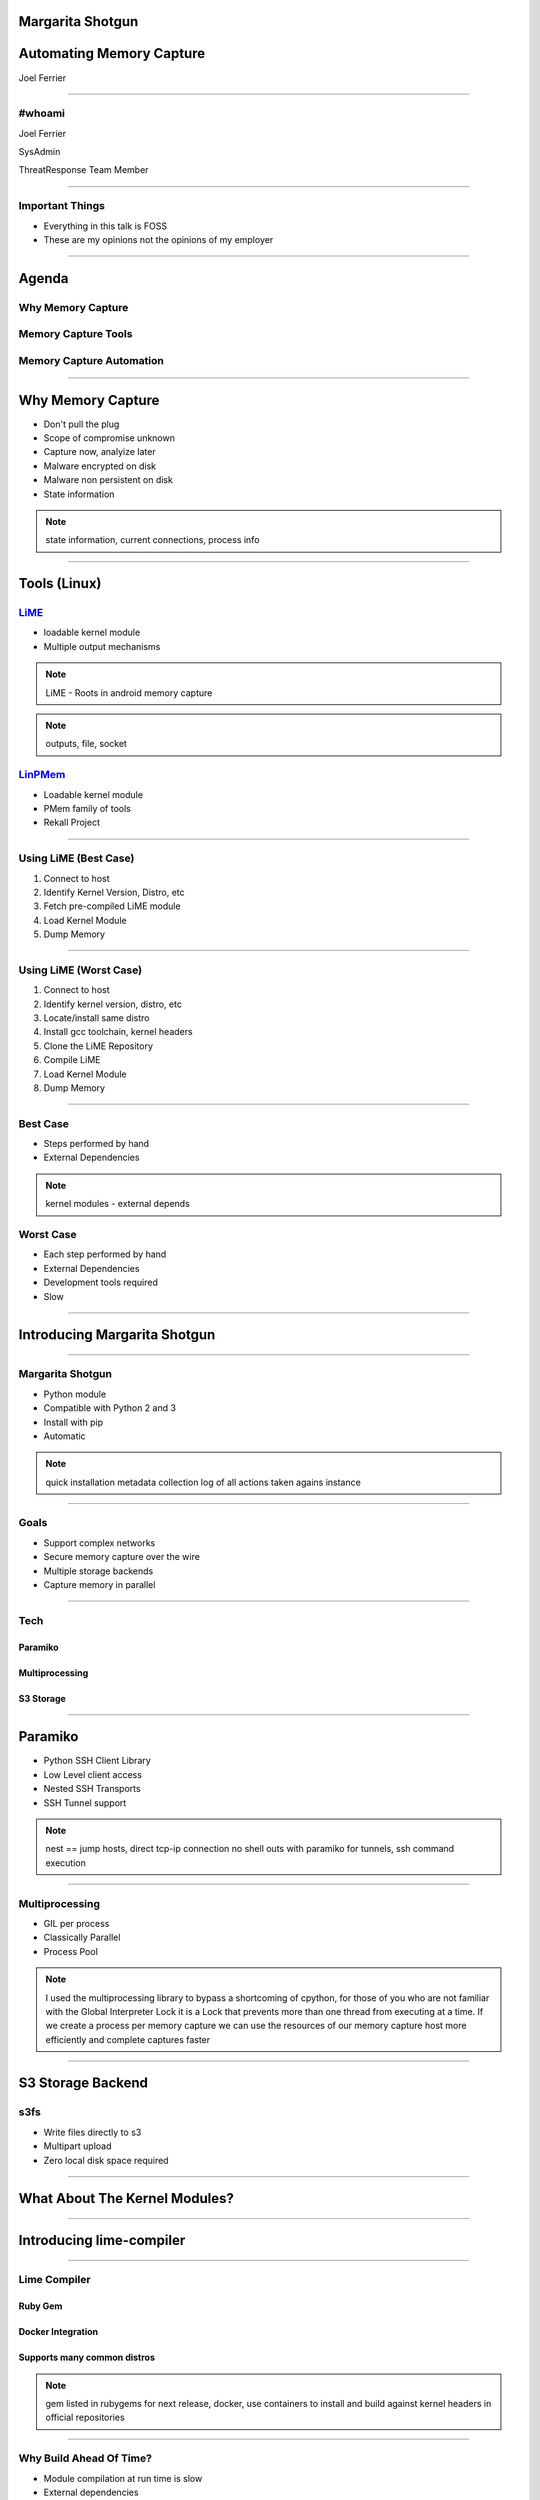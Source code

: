 
Margarita Shotgun
=================

Automating Memory Capture
=========================

Joel Ferrier

----

#whoami
-------

Joel Ferrier

SysAdmin

ThreatResponse Team Member

----

Important Things
----------------

- Everything in this talk is FOSS
- These are my opinions not the opinions of my employer

----

Agenda
======

Why Memory Capture
------------------

Memory Capture Tools
--------------------

Memory Capture Automation
-------------------------

----

Why Memory Capture
==================

- Don't pull the plug
- Scope of compromise unknown
- Capture now, analyize later
- Malware encrypted on disk
- Malware non persistent on disk
- State information

.. note:: state information, current connections, process info

----

Tools (Linux)
=============

`LiME <https://github.com/504ensicsLabs/LiME>`__
------------------------------------------------

- loadable kernel module
- Multiple output mechanisms

.. note:: LiME - Roots in android memory capture
.. note:: outputs, file, socket

`LinPMem <http://www.rekall-forensic.com/docs/Tools/>`__
--------------------------------------------------------

- Loadable kernel module
- PMem family of tools
- Rekall Project

----

Using LiME (Best Case)
----------------------

1. Connect to host
2. Identify Kernel Version, Distro, etc
3. Fetch pre-compiled LiME module
4. Load Kernel Module
5. Dump Memory

----

Using LiME (Worst Case)
-----------------------

1. Connect to host
2. Identify kernel version, distro, etc
3. Locate/install same distro
4. Install gcc toolchain, kernel headers
5. Clone the LiME Repository
6. Compile LiME
7. Load Kernel Module
8. Dump Memory

----

Best Case
---------

- Steps performed by hand
- External Dependencies

.. note:: kernel modules - external depends

Worst Case
----------

- Each step performed by hand
- External Dependencies
- Development tools required
- Slow

----

Introducing Margarita Shotgun
=============================

----

Margarita Shotgun
-----------------

- Python module
- Compatible with Python 2 and 3
- Install with pip
- Automatic

.. note:: quick installation
   metadata collection
   log of all actions taken agains instance

----

Goals
-----

- Support complex networks
- Secure memory capture over the wire
- Multiple storage backends
- Capture memory in parallel

----

Tech
----

Paramiko
~~~~~~~~

Multiprocessing
~~~~~~~~~~~~~~~

S3 Storage
~~~~~~~~~~

----

Paramiko
========

- Python SSH Client Library
- Low Level client access
- Nested SSH Transports
- SSH Tunnel support

.. note:: nest == jump hosts, direct tcp-ip connection
   no shell outs with paramiko for tunnels, ssh command execution

----

Multiprocessing
---------------

- GIL per process
- Classically Parallel
- Process Pool


.. note:: I used the multiprocessing library to bypass a shortcoming of cpython,
   for those of you who are not familiar with the Global Interpreter Lock
   it is a Lock that prevents more than one thread from executing at a time.
   If we create a process per memory capture we can use the resources of our
   memory capture host more efficiently and complete captures faster

----

S3 Storage Backend
==================

s3fs
----

- Write files directly to s3
- Multipart upload
- Zero local disk space required

----

What About The Kernel Modules?
==============================

----

Introducing lime-compiler
=========================

----

Lime Compiler
-------------

Ruby Gem
~~~~~~~~

Docker Integration
~~~~~~~~~~~~~~~~~~

Supports many common distros
~~~~~~~~~~~~~~~~~~~~~~~~~~~~

.. note:: gem listed in rubygems for next release, docker, use containers to install and build against kernel headers in official repositories

----

Why Build Ahead Of Time?
------------------------

- Module compilation at run time is slow
- External dependencies
- Building against the comprimised host contaminates the instance

.. note:: why compile ahead of time, instead of runtime?
   building at run time assumes much about the responder's environment


----

Public Repository
-----------------

- Hosted in s3
- Direct output from lime compiler
- `Open to the world <https://threatresponse-lime-modules.s3.amazonaws.com/>`__

.. note:: we use lime-compiler to build kernel modules for a public repository
   our repository is availible as a convinience, but you don't have to trust us, you can run your own
   daily builds coming soon

----

Next Release
~~~~~~~~~~~~

- Coming in a week or two
- Repository Metadata
- Module Signing

.. note:: current implementation relies on s3 xml bucket listing
   introduce metadata files, host in s3 or apache/nginx on prem

----

Caveats
-------

Amazon Linux
~~~~~~~~~~~~

- No docker images
- Special case for building modules

.. note:: amazon linux doesn't have docker support
   build against local server if you run on amazon linux

----

Margarita Shotgun
-----------------

Kernel Module Repository disabled by default
~~~~~~~~~~~~~~~~~~~~~~~~~~~~~~~~~~~~~~~~~~~~

Override repository with your own
~~~~~~~~~~~~~~~~~~~~~~~~~~~~~~~~~

.. note:: margarita shotgun itegrates with the lime compiler repository
   disabled by default, don't make requests unless you want to
   override our repository, no need to trust us

----

Recap
=====

Using LiME (Worst Case)
-----------------------

1. Connect to host
2. Identify kernel version, distro, etc
3. Locate/install same distro
4. Install gcc toolchain, kernel headers
5. Clone the LiME Repository
6. Compile LiME
7. Load Kernel Module
8. Dump Memory

----

Demo
----

 .. raw:: html

      <div id="player-container" style="width: 100%;"></div>
      <script>
          asciinema.player.js.CreatePlayer('player-container',
              'casts/marsho.json',
              {
                  speed : 3,
              }
              );
      </script>

----

Did I mention it's a library?
~~~~~~~~~~~~~~~~~~~~~~~~~~~~~


.. code:: python

   >>> import margaritashotgun
   >>> config = dict(aws dict(bucket = 'case-bucket'),
   ...               hosts = [ dict(addr = '10.10.12.10',
   ...                              port = 22,
   ...                              username = 'ec2-user',
   ...                              key = '/path/to/private-key') ]
   ...               workers = 'auto',
   ...               logging = dict(log_dir = 'logs/',
   ...                              prefix = 'casenumber-10.10.12.10'),
   ...               repository = dict(enabled = true,
   ...                                 url = 'repo.module-repo.io'))
   ...
   >>> capture_client = margaritashotgun.client(name='mem-capture',
   ...                                          config=config,
   ...                                          library=True,
   ...                                          verbose=False)
   ...
   >>> response = capture_client.run()
   >>> print(response)
   {'total':1,'failed':[],'completed':['10.10.12.10']}

----

Future Work
-----------

Two Factor Authentication
~~~~~~~~~~~~~~~~~~~~~~~~~

Delivery Methods
~~~~~~~~~~~~~~~~

- SSM

Windows?
~~~~~~~~

.. note:: Open a github issue and let us know what you want

----

Thanks
------

 Andrew Krug @andrewkrug

 Alex McCormack @amccormack

 Jeff Parr @jparr

 Kevin Hock @KevinHock2

 Amazon Security

----

Joel Ferrier
------------

`Margarita Shotgun <https://github.com/ThreatResponse/margaritashotgun/>`_
~~~~~~~~~~~~~~~~~~~~~~~~~~~~~~~~~~~~~~~~~~~~~~~~~~~~~~~~~~~~~~~~~~~~~~~~~~

https://github.com/ThreatResponse/margaritashotgun

`Lime Compiler  <https://github.com/ThreatResponse/lime-compiler/>`_
~~~~~~~~~~~~~~~~~~~~~~~~~~~~~~~~~~~~~~~~~~~~~~~~~~~~~~~~~~~~~~~~~~~~

https://github.com/ThreatResponse/lime-compiler


Check them out and contribute!

